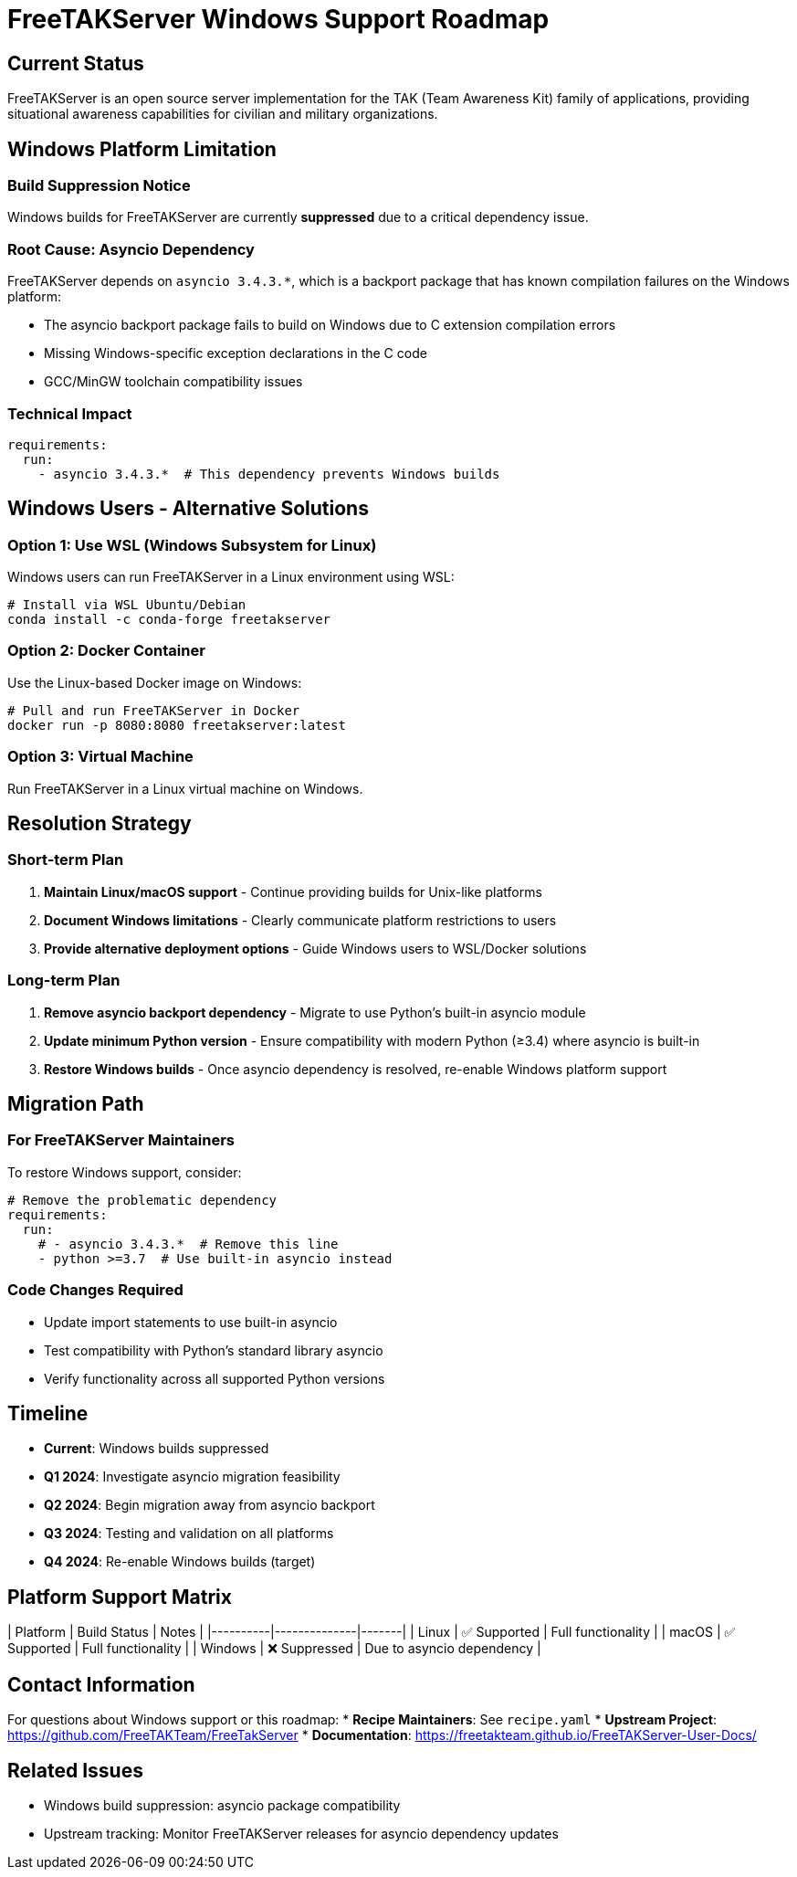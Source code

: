= FreeTAKServer Windows Support Roadmap

== Current Status

FreeTAKServer is an open source server implementation for the TAK (Team Awareness Kit) family of applications, providing situational awareness capabilities for civilian and military organizations.

== Windows Platform Limitation

=== Build Suppression Notice
Windows builds for FreeTAKServer are currently **suppressed** due to a critical dependency issue.

=== Root Cause: Asyncio Dependency
FreeTAKServer depends on `asyncio 3.4.3.*`, which is a backport package that has known compilation failures on the Windows platform:

* The asyncio backport package fails to build on Windows due to C extension compilation errors
* Missing Windows-specific exception declarations in the C code
* GCC/MinGW toolchain compatibility issues

=== Technical Impact
```yaml
requirements:
  run:
    - asyncio 3.4.3.*  # This dependency prevents Windows builds
```

== Windows Users - Alternative Solutions

=== Option 1: Use WSL (Windows Subsystem for Linux)
Windows users can run FreeTAKServer in a Linux environment using WSL:
```bash
# Install via WSL Ubuntu/Debian
conda install -c conda-forge freetakserver
```

=== Option 2: Docker Container
Use the Linux-based Docker image on Windows:
```bash
# Pull and run FreeTAKServer in Docker
docker run -p 8080:8080 freetakserver:latest
```

=== Option 3: Virtual Machine
Run FreeTAKServer in a Linux virtual machine on Windows.

== Resolution Strategy

=== Short-term Plan
1. **Maintain Linux/macOS support** - Continue providing builds for Unix-like platforms
2. **Document Windows limitations** - Clearly communicate platform restrictions to users
3. **Provide alternative deployment options** - Guide Windows users to WSL/Docker solutions

=== Long-term Plan
1. **Remove asyncio backport dependency** - Migrate to use Python's built-in asyncio module
2. **Update minimum Python version** - Ensure compatibility with modern Python (≥3.4) where asyncio is built-in
3. **Restore Windows builds** - Once asyncio dependency is resolved, re-enable Windows platform support

== Migration Path

=== For FreeTAKServer Maintainers
To restore Windows support, consider:

```yaml
# Remove the problematic dependency
requirements:
  run:
    # - asyncio 3.4.3.*  # Remove this line
    - python >=3.7  # Use built-in asyncio instead
```

=== Code Changes Required
* Update import statements to use built-in asyncio
* Test compatibility with Python's standard library asyncio
* Verify functionality across all supported Python versions

== Timeline

* **Current**: Windows builds suppressed
* **Q1 2024**: Investigate asyncio migration feasibility
* **Q2 2024**: Begin migration away from asyncio backport
* **Q3 2024**: Testing and validation on all platforms
* **Q4 2024**: Re-enable Windows builds (target)

== Platform Support Matrix

| Platform | Build Status | Notes |
|----------|--------------|-------|
| Linux    | ✅ Supported | Full functionality |
| macOS    | ✅ Supported | Full functionality |
| Windows  | ❌ Suppressed | Due to asyncio dependency |

== Contact Information

For questions about Windows support or this roadmap:
* **Recipe Maintainers**: See `recipe.yaml`
* **Upstream Project**: https://github.com/FreeTAKTeam/FreeTakServer
* **Documentation**: https://freetakteam.github.io/FreeTAKServer-User-Docs/

== Related Issues

* Windows build suppression: asyncio package compatibility
* Upstream tracking: Monitor FreeTAKServer releases for asyncio dependency updates
